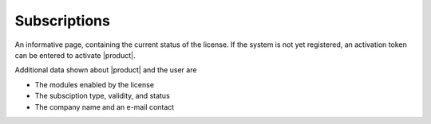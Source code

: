 .. SPDX-FileCopyrightText: 2022 Zextras <https://www.zextras.com/>
..
.. SPDX-License-Identifier: CC-BY-NC-SA-4.0

.. _ap-subscriptions:

Subscriptions
=============

An informative page, containing the current status of the license. If
the system is not yet registered, an activation token can be entered
to activate |product|. 

Additional data shown about |product| and the user are

* The modules enabled by the license
* The subsciption type, validity, and status
* The company name and an e-mail contact
